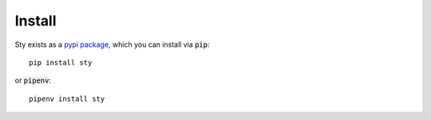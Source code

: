
Install
-------

Sty exists as a `pypi package <https://pypi.org/project/sty/>`__, which you can install via :code:`pip`:

::

   pip install sty

or :code:`pipenv`:

::

   pipenv install sty




